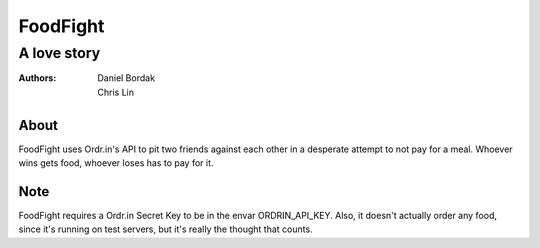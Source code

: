 =========
FoodFight
=========
------------
A love story
------------

:authors: Daniel Bordak; Chris Lin

About
-----

FoodFight uses Ordr.in's API to pit two friends against each other in a
desperate attempt to not pay for a meal. Whoever wins gets food, whoever loses
has to pay for it.

Note
----

FoodFight requires a Ordr.in Secret Key to be in the envar ORDRIN_API_KEY.
Also, it doesn't actually order any food, since it's running on test servers,
but it's really the thought that counts.
